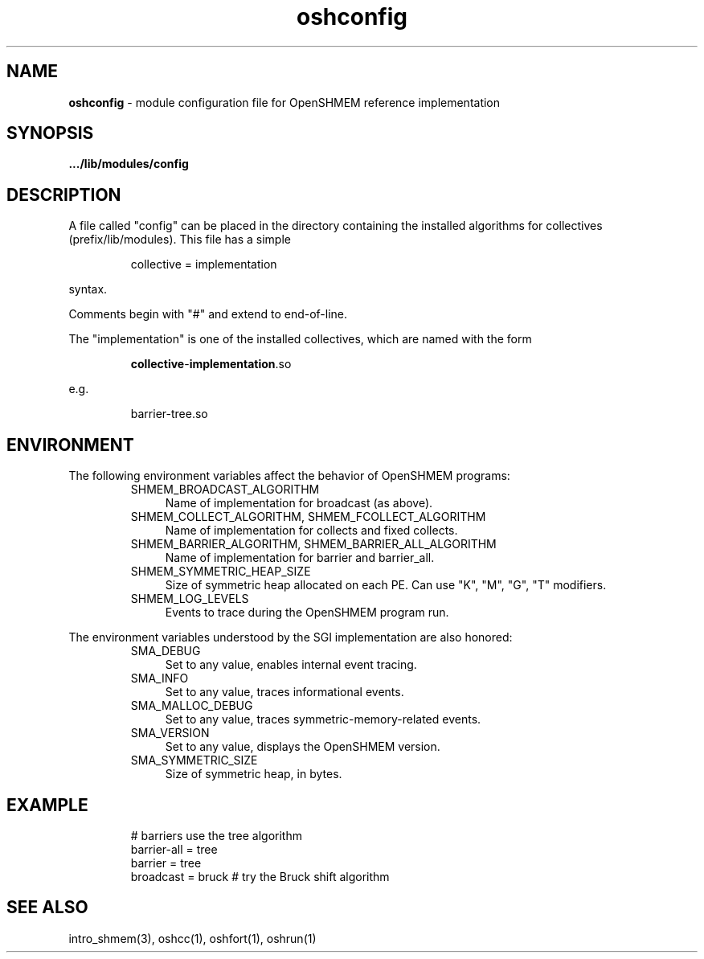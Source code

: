 .\" Emacs: -*- nroff -*-
.TH oshconfig 5 ""
.SH NAME
\fBoshconfig\fP - module configuration file for OpenSHMEM reference implementation
.SH SYNOPSIS
\fB.../lib/modules/config\fP
.SH DESCRIPTION
A file called "config" can be placed in the directory containing the
installed algorithms for collectives (prefix/lib/modules).  This file
has a simple
.LP
.RS
collective = implementation
.RE
.LP
syntax.
.LP
Comments begin with "#" and extend to end-of-line.
.LP
The "implementation" is one of the installed collectives, which are
named with the form
.LP
.RS
\fBcollective\fP-\fBimplementation\fP.so
.RE
.LP
e.g.
.LP
.RS
barrier-tree.so
.RE
.LP
.SH ENVIRONMENT
The following environment variables affect the behavior of OpenSHMEM
programs:
.RS
.IP "SHMEM_BROADCAST_ALGORITHM" 4
Name of implementation for broadcast (as above).
.IP "SHMEM_COLLECT_ALGORITHM, SHMEM_FCOLLECT_ALGORITHM" 4
Name of implementation for collects and fixed collects.
.IP "SHMEM_BARRIER_ALGORITHM, SHMEM_BARRIER_ALL_ALGORITHM" 4
Name of implementation for barrier and barrier_all.
.IP "SHMEM_SYMMETRIC_HEAP_SIZE" 4
Size of symmetric heap allocated on each PE.  Can use "K", "M", "G",
"T" modifiers.
.IP "SHMEM_LOG_LEVELS" 4
Events to trace during the OpenSHMEM program run.
.RE
.LP
The environment variables understood by the SGI implementation are
also honored:
.RS
.IP "SMA_DEBUG" 4
Set to any value, enables internal event tracing.
.IP "SMA_INFO" 4
Set to any value, traces informational events.
.IP "SMA_MALLOC_DEBUG" 4
Set to any value, traces symmetric-memory-related events.
.IP "SMA_VERSION" 4
Set to any value, displays the OpenSHMEM version.
.IP "SMA_SYMMETRIC_SIZE" 4
Size of symmetric heap, in bytes.
.SH EXAMPLE
.RS
.nf
# barriers use the tree algorithm
barrier-all = tree
barrier = tree
broadcast = bruck # try the Bruck shift algorithm
.fi
.RE
.SH SEE ALSO
.RE
intro_shmem(3),
oshcc(1),
oshfort(1),
oshrun(1)
